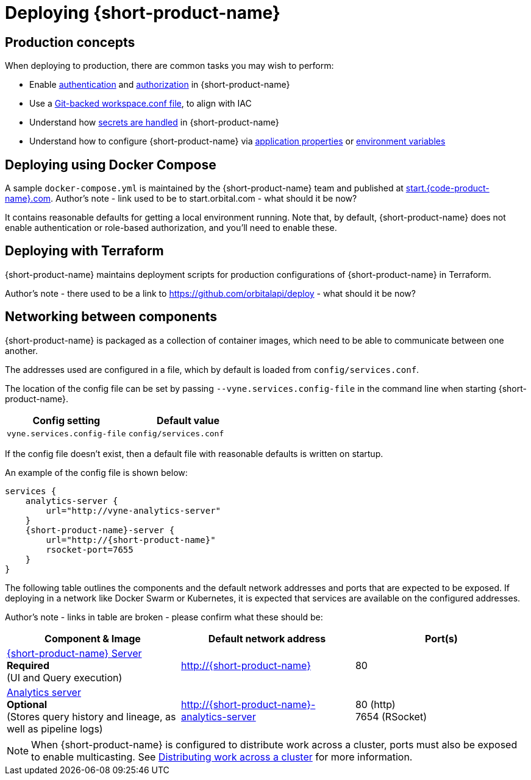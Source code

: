 = Deploying {short-product-name}
:description: How to deploy {short-product-name} to production

== Production concepts

When deploying to production, there are common tasks you may wish to perform:

* Enable xref:deploying:authentication.adoc[authentication] and xref:deploying:authorization.adoc[authorization] in {short-product-name}
* Use a xref:workspace:overview.adoc#reading-workspace-conf-from-git[Git-backed workspace.conf file], to align with IAC
* Understand how xref:deploying:managing-secrets.adoc[secrets are handled] in {short-product-name}
* Understand how to configure {short-product-name} via xref:deploying:configuring.adoc#docker[application properties] or xref:deploying:configuring.adoc#passing-{short-product-name}-application-configuration[environment variables]

== Deploying using Docker Compose

A sample `docker-compose.yml` is maintained by the {short-product-name} team and published at https://start.{code-product-name}.com[start.{code-product-name}.com]. 
Author's note - link used to be to start.orbital.com - what should it be now?

It contains reasonable defaults for getting a local environment running.  Note that, by default, {short-product-name} does not enable
authentication or role-based authorization, and you'll need to enable these.

== Deploying with Terraform

{short-product-name} maintains deployment scripts for production configurations of {short-product-name} in Terraform.

// These are available https://github.com/{short-product-name}api/deploy[here].

Author's note - there used to be a link to https://github.com/orbitalapi/deploy - what should it be now?

== Networking between components

{short-product-name} is packaged as a collection of container images, which need to be able to communicate between one another.

The addresses used are configured in a file, which by default is loaded from  `config/services.conf`.

The location of the config file can be set by passing `--vyne.services.config-file` in the command line when starting {short-product-name}.

|===
| Config setting | Default value

| `vyne.services.config-file`
| `config/services.conf`
|===

If the config file doesn't exist, then a default file with reasonable defaults is written on startup.

An example of the config file is shown below:

[,hocon]
----
services {
    analytics-server {
        url="http://vyne-analytics-server"
    }
    {short-product-name}-server {
        url="http://{short-product-name}"
        rsocket-port=7655
    }
}
----

The following table outlines the components and the default network addresses and ports that are
expected to be exposed.  If deploying in a network like Docker Swarm or Kubernetes, it is expected
that services are available on the configured addresses.

Author's note - links in table are broken - please confirm what these should be:

|===
| Component & Image | Default network address | Port(s)

| https://hub.docker.com/r/{code-product-name}/{short-product-name}[{short-product-name} Server] +
*Required* +
(UI and Query execution)
| http://{short-product-name}
| 80

| https://hub.docker.com/r/{code-product-name}/analytics-server[Analytics server] +
*Optional* +
(Stores query history and lineage, as well as pipeline logs)
| http://{short-product-name}-analytics-server
| 80 (http) +
7654 (RSocket)

| https://hub.docker/com/r/{code-product-name}/stream-server[Stream server] 
*Optional* +
Executes long-lived data streams
| http://stream-server
|===

NOTE: When {short-product-name} is configured to distribute work across a cluster, ports must also be exposed to enable multicasting. See xref:distributing-work-on-a-cluster.adoc[Distributing work across a cluster] for more information.
